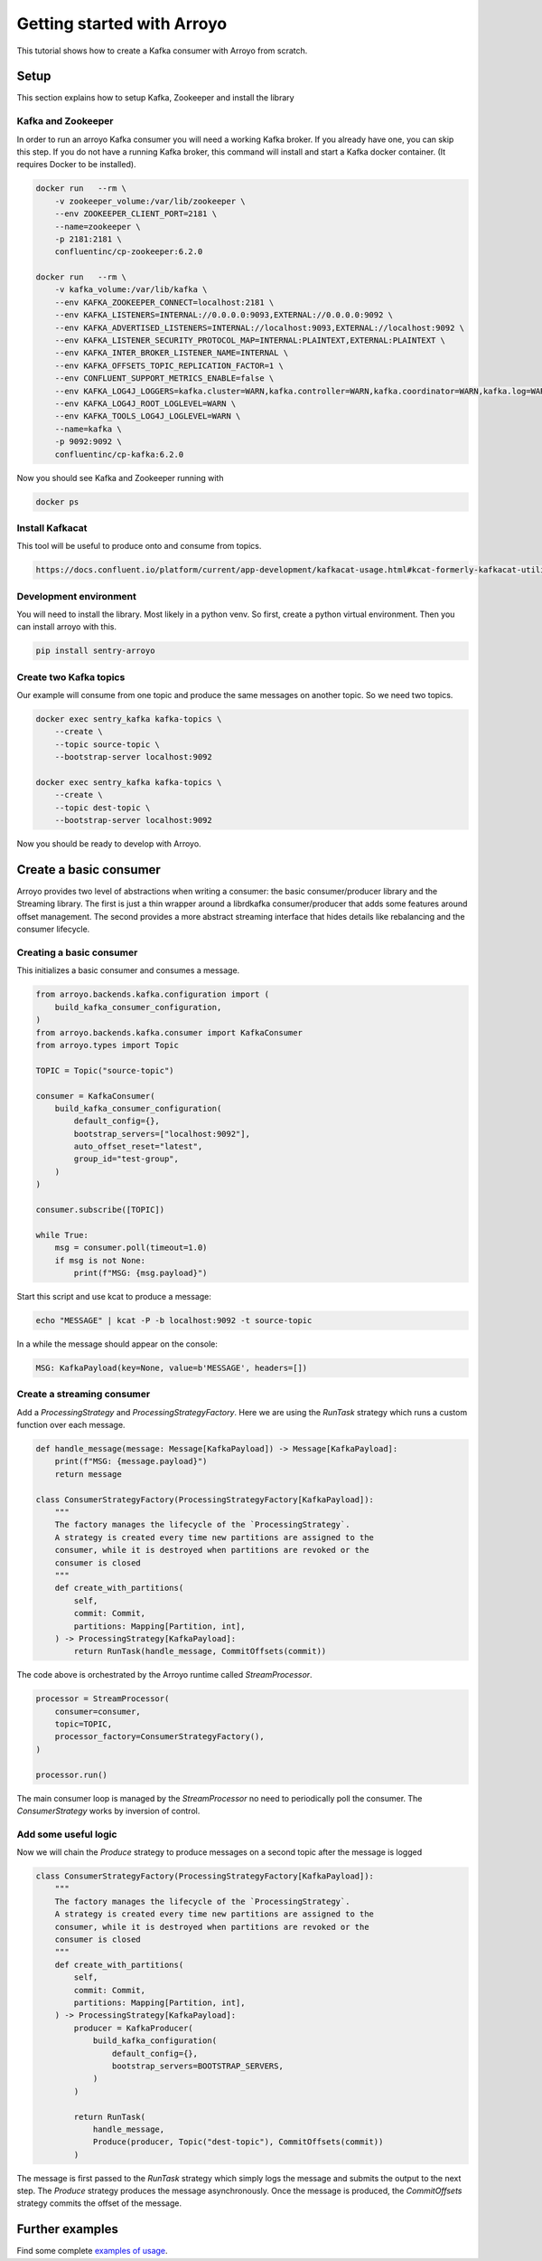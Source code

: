 ===========================
Getting started with Arroyo
===========================

This tutorial shows how to create a Kafka consumer with Arroyo from scratch.

Setup
=====

This section explains how to setup Kafka, Zookeeper and install the library

Kafka and Zookeeper
-------------------

In order to run an arroyo Kafka consumer you will need a working Kafka broker.
If you already have one, you can skip this step.
If you do not have a running Kafka broker, this command will install and start
a Kafka docker container. (It requires Docker to be installed).

.. code-block:: Bash

    docker run   --rm \
        -v zookeeper_volume:/var/lib/zookeeper \
        --env ZOOKEEPER_CLIENT_PORT=2181 \
        --name=zookeeper \
        -p 2181:2181 \
        confluentinc/cp-zookeeper:6.2.0

    docker run   --rm \
        -v kafka_volume:/var/lib/kafka \
        --env KAFKA_ZOOKEEPER_CONNECT=localhost:2181 \
        --env KAFKA_LISTENERS=INTERNAL://0.0.0.0:9093,EXTERNAL://0.0.0.0:9092 \
        --env KAFKA_ADVERTISED_LISTENERS=INTERNAL://localhost:9093,EXTERNAL://localhost:9092 \
        --env KAFKA_LISTENER_SECURITY_PROTOCOL_MAP=INTERNAL:PLAINTEXT,EXTERNAL:PLAINTEXT \
        --env KAFKA_INTER_BROKER_LISTENER_NAME=INTERNAL \
        --env KAFKA_OFFSETS_TOPIC_REPLICATION_FACTOR=1 \
        --env CONFLUENT_SUPPORT_METRICS_ENABLE=false \
        --env KAFKA_LOG4J_LOGGERS=kafka.cluster=WARN,kafka.controller=WARN,kafka.coordinator=WARN,kafka.log=WARN,kafka.server=WARN,kafka.zookeeper=WARN,state.change.logger=WARN \
        --env KAFKA_LOG4J_ROOT_LOGLEVEL=WARN \
        --env KAFKA_TOOLS_LOG4J_LOGLEVEL=WARN \
        --name=kafka \
        -p 9092:9092 \
        confluentinc/cp-kafka:6.2.0

Now you should see Kafka and Zookeeper running with

.. code-block:: Bash

    docker ps

Install Kafkacat
----------------

This tool will be useful to produce onto and consume from topics.

.. code-block:: Bash

    https://docs.confluent.io/platform/current/app-development/kafkacat-usage.html#kcat-formerly-kafkacat-utility


Development environment
-----------------------

You will need to install the library. Most likely in a python venv. So first, create a python virtual
environment. Then you can install arroyo with this.

.. code-block:: Bash

   pip install sentry-arroyo

Create two Kafka topics
-----------------------

Our example will consume from one topic and produce the same messages on another topic. So we need
two topics.

.. code-block:: Bash

    docker exec sentry_kafka kafka-topics \
        --create \
        --topic source-topic \
        --bootstrap-server localhost:9092

    docker exec sentry_kafka kafka-topics \
        --create \
        --topic dest-topic \
        --bootstrap-server localhost:9092

Now you should be ready to develop with Arroyo.

Create a basic consumer
=======================

Arroyo provides two level of abstractions when writing a consumer: the basic consumer/producer library
and the Streaming library. The first is just a thin wrapper around a librdkafka consumer/producer that
adds some features around offset management. The second provides a more abstract streaming interface
that hides details like rebalancing and the consumer lifecycle.

Creating a basic consumer
-------------------------

This initializes a basic consumer and consumes a message.

.. code-block:: Python

    from arroyo.backends.kafka.configuration import (
        build_kafka_consumer_configuration,
    )
    from arroyo.backends.kafka.consumer import KafkaConsumer
    from arroyo.types import Topic

    TOPIC = Topic("source-topic")

    consumer = KafkaConsumer(
        build_kafka_consumer_configuration(
            default_config={},
            bootstrap_servers=["localhost:9092"],
            auto_offset_reset="latest",
            group_id="test-group",
        )
    )

    consumer.subscribe([TOPIC])

    while True:
        msg = consumer.poll(timeout=1.0)
        if msg is not None:
            print(f"MSG: {msg.payload}")

Start this script and use kcat to produce a message:

.. code-block:: Bash

    echo "MESSAGE" | kcat -P -b localhost:9092 -t source-topic

In a while the message should appear on the console:

.. code-block:: Bash

    MSG: KafkaPayload(key=None, value=b'MESSAGE', headers=[])


Create a streaming consumer
---------------------------

Add a `ProcessingStrategy` and `ProcessingStrategyFactory`.
Here we are using the `RunTask` strategy which runs a custom function over each message.

.. code-block:: Python

    def handle_message(message: Message[KafkaPayload]) -> Message[KafkaPayload]:
        print(f"MSG: {message.payload}")
        return message

    class ConsumerStrategyFactory(ProcessingStrategyFactory[KafkaPayload]):
        """
        The factory manages the lifecycle of the `ProcessingStrategy`.
        A strategy is created every time new partitions are assigned to the
        consumer, while it is destroyed when partitions are revoked or the
        consumer is closed
        """
        def create_with_partitions(
            self,
            commit: Commit,
            partitions: Mapping[Partition, int],
        ) -> ProcessingStrategy[KafkaPayload]:
            return RunTask(handle_message, CommitOffsets(commit))

The code above is orchestrated by the Arroyo runtime called `StreamProcessor`.

.. code-block:: Python

    processor = StreamProcessor(
        consumer=consumer,
        topic=TOPIC,
        processor_factory=ConsumerStrategyFactory(),
    )

    processor.run()

The main consumer loop is managed by the `StreamProcessor` no need to periodically poll the
consumer. The `ConsumerStrategy` works by inversion of control.

Add some useful logic
---------------------

Now we will chain the `Produce` strategy to produce messages on a second topic after the message is logged

.. code-block:: Python

    class ConsumerStrategyFactory(ProcessingStrategyFactory[KafkaPayload]):
        """
        The factory manages the lifecycle of the `ProcessingStrategy`.
        A strategy is created every time new partitions are assigned to the
        consumer, while it is destroyed when partitions are revoked or the
        consumer is closed
        """
        def create_with_partitions(
            self,
            commit: Commit,
            partitions: Mapping[Partition, int],
        ) -> ProcessingStrategy[KafkaPayload]:
            producer = KafkaProducer(
                build_kafka_configuration(
                    default_config={},
                    bootstrap_servers=BOOTSTRAP_SERVERS,
                )
            )

            return RunTask(
                handle_message,
                Produce(producer, Topic("dest-topic"), CommitOffsets(commit))
            )

The message is first passed to the `RunTask` strategy which simply logs the message and submits
the output to the next step. The `Produce` strategy produces the message asynchronously. Once
the message is produced, the `CommitOffsets` strategy commits the offset of the message.

Further examples
================

Find some complete `examples of usage <https://github.com/getsentry/arroyo/tree/main/examples>`_.
